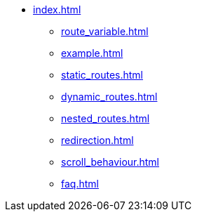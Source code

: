 * xref:index.adoc[]
** xref:route_variable.adoc[]
** xref:example.adoc[]
** xref:static_routes.adoc[]
** xref:dynamic_routes.adoc[]
** xref:nested_routes.adoc[]
** xref:redirection.adoc[]
** xref:scroll_behaviour.adoc[]
** xref:faq.adoc[]
